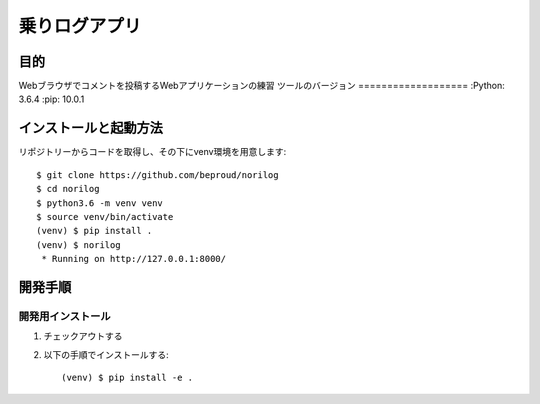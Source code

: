 ===============
乗りログアプリ
===============

目的
=====

Webブラウザでコメントを投稿するWebアプリケーションの練習
ツールのバージョン
===================
:Python:        3.6.4
:pip:           10.0.1

インストールと起動方法
=======================

リポジトリーからコードを取得し、その下にvenv環境を用意します::

    $ git clone https://github.com/beproud/norilog
    $ cd norilog
    $ python3.6 -m venv venv
    $ source venv/bin/activate
    (venv) $ pip install .
    (venv) $ norilog
     * Running on http://127.0.0.1:8000/

開発手順
=========

開発用インストール
-------------------

1. チェックアウトする
2. 以下の手順でインストールする::

    (venv) $ pip install -e .